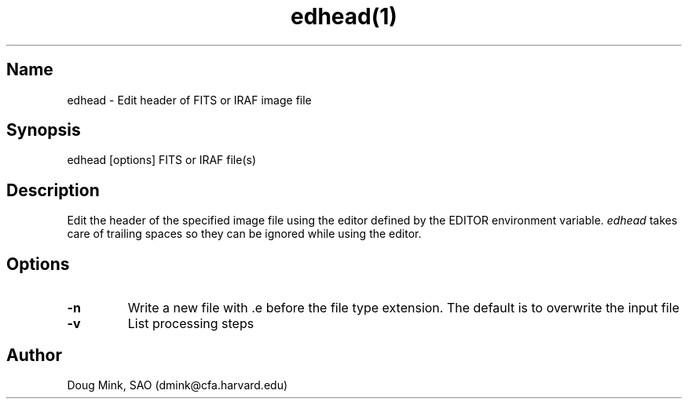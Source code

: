 .TH edhead(1) WCS "17 October 1996"
.SH Name
edhead \- Edit header of FITS or IRAF image file
.SH Synopsis
edhead [options] FITS or IRAF file(s)
.SH Description
Edit the header of the specified image file using the editor defined by the
EDITOR environment variable.
.I edhead
takes care of trailing spaces so they can be ignored while using the editor.
.SH Options
.TP
.B \-n
Write a new file with .e before the file type extension.  The default is
to overwrite the input file
.TP
.B \-v
List processing steps
.SH Author
Doug Mink, SAO (dmink@cfa.harvard.edu)
